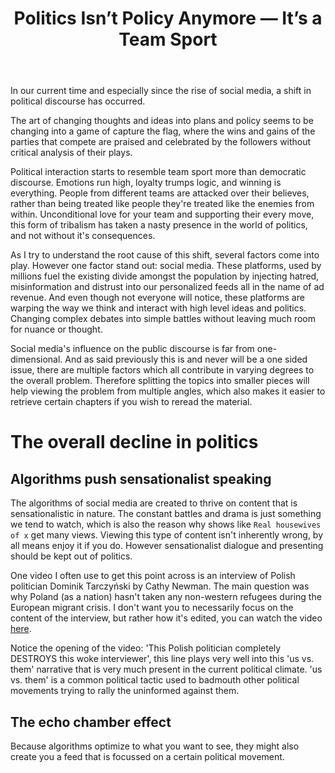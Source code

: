 #+TITLE: Politics Isn’t Policy Anymore — It’s a Team Sport
#+OPTIONS: toc:nil nul:nil
#+HTML_HEAD: <link rel="icon" type="image/x-icon" href="img/favicon.png" />
#+HTML_HEAD: <link rel="stylesheet" type="text/css" href="../../css/main.css" />
#+HTML_LINK_UP: index.html
#+HTML_LINK_HOME: ../index.html

In our current time and especially since the rise of social media, a shift in political discourse has occurred.

The art of changing thoughts and ideas into plans and policy seems to be changing into a game of capture the flag, where the wins and gains of the parties that compete are praised and celebrated by the followers without critical analysis of their plays.

Political interaction starts to resemble team sport more than democratic discourse. Emotions run high, loyalty trumps logic, and winning is everything. People from different teams are attacked over their believes, rather than being treated like people they're treated like the enemies from within. Unconditional love for your team and supporting their every move, this form of tribalism has taken a nasty presence in the world of politics, and not without it's consequences.

As I try to understand the root cause of this shift, several factors come into play. However one factor stand out: social media.
These platforms, used by millions fuel the existing divide amongst the population by injecting hatred, misinformation and distrust into our personalized feeds all in the name of ad revenue.
And even though not everyone will notice, these platforms are warping the way we think and interact with high level ideas and politics. Changing complex debates into simple battles without leaving much room for nuance or thought.

Social media's influence on the public discourse is far from one-dimensional. And as said previously this is and never will be a one sided issue, there are multiple factors which all contribute in varying degrees to the overall problem. Therefore splitting the topics into smaller pieces will help viewing the problem from multiple angles, which also makes it easier to retrieve certain chapters if you wish to reread the material.

* The overall decline in politics
** Algorithms push sensationalist speaking

The algorithms of social media are created to thrive on content that is sensationalistic in nature. The constant battles and drama is just something we tend to watch, which is also the reason why shows like =Real housewives of x= get many views. Viewing this type of content isn't inherently wrong, by all means enjoy it if you do. However sensationalist dialogue and presenting should be kept out of politics.

One video I often use to get this point across is an interview of Polish politician Dominik Tarczyński by Cathy Newman. The main question was why Poland (as a nation) hasn't taken any non-western refugees during the European migrant crisis. I don't want you to necessarily focus on the content of the interview, but rather how it's edited, you can watch the video [[https://www.youtube.com/watch?v=lSN7IeHBIsA][here]].

Notice the opening of the video: 'This Polish politician completely DESTROYS this woke interviewer', this line plays very well into this 'us vs. them' narrative that is very much present in the current political climate. 'us vs. them' is a common political tactic used to badmouth other political movements trying to rally the uninformed against them.

** The echo chamber effect

Because algorithms optimize to what you want to see, they might also create you a feed that is focussed on a certain political movement.
